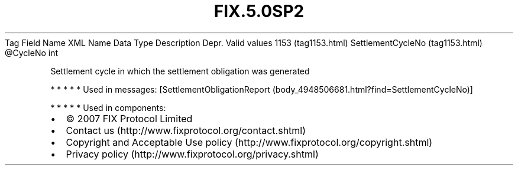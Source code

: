 .TH FIX.5.0SP2 "" "" "Tag #1153"
Tag
Field Name
XML Name
Data Type
Description
Depr.
Valid values
1153 (tag1153.html)
SettlementCycleNo (tag1153.html)
\@CycleNo
int
.PP
Settlement cycle in which the settlement obligation was generated
.PP
   *   *   *   *   *
Used in messages:
[SettlementObligationReport (body_4948506681.html?find=SettlementCycleNo)]
.PP
   *   *   *   *   *
Used in components:

.PD 0
.P
.PD

.PP
.PP
.IP \[bu] 2
© 2007 FIX Protocol Limited
.IP \[bu] 2
Contact us (http://www.fixprotocol.org/contact.shtml)
.IP \[bu] 2
Copyright and Acceptable Use policy (http://www.fixprotocol.org/copyright.shtml)
.IP \[bu] 2
Privacy policy (http://www.fixprotocol.org/privacy.shtml)
